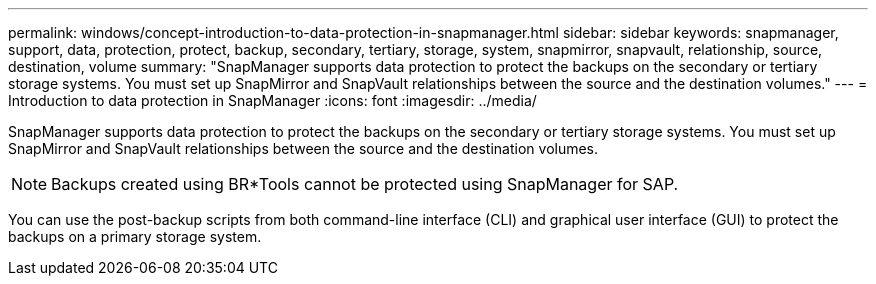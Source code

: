 ---
permalink: windows/concept-introduction-to-data-protection-in-snapmanager.html
sidebar: sidebar
keywords: snapmanager, support, data, protection, protect, backup, secondary, tertiary, storage, system, snapmirror, snapvault, relationship, source, destination, volume
summary: "SnapManager supports data protection to protect the backups on the secondary or tertiary storage systems. You must set up SnapMirror and SnapVault relationships between the source and the destination volumes."
---
= Introduction to data protection in SnapManager
:icons: font
:imagesdir: ../media/

[.lead]
SnapManager supports data protection to protect the backups on the secondary or tertiary storage systems. You must set up SnapMirror and SnapVault relationships between the source and the destination volumes.

NOTE: Backups created using BR*Tools cannot be protected using SnapManager for SAP.

You can use the post-backup scripts from both command-line interface (CLI) and graphical user interface (GUI) to protect the backups on a primary storage system.
